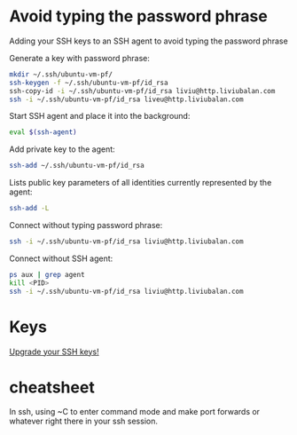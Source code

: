 * Avoid typing the password phrase
Adding your SSH keys to an SSH agent to avoid typing the password phrase

Generate a key with password phrase:
#+BEGIN_SRC bash
mkdir ~/.ssh/ubuntu-vm-pf/
ssh-keygen -f ~/.ssh/ubuntu-vm-pf/id_rsa
ssh-copy-id -i ~/.ssh/ubuntu-vm-pf/id_rsa liviu@http.liviubalan.com
ssh -i ~/.ssh/ubuntu-vm-pf/id_rsa liveu@http.liviubalan.com
#+END_SRC

Start SSH agent and place it into the background:
#+BEGIN_SRC bash
eval $(ssh-agent)
#+END_SRC

Add private key to the agent:
#+BEGIN_SRC bash
ssh-add ~/.ssh/ubuntu-vm-pf/id_rsa
#+END_SRC

Lists public key parameters of all identities currently represented by the agent:
#+BEGIN_SRC bash
ssh-add -L
#+END_SRC

Connect without typing password phrase:
#+BEGIN_SRC bash
ssh -i ~/.ssh/ubuntu-vm-pf/id_rsa liviu@http.liviubalan.com
#+END_SRC

Connect without SSH agent:
#+BEGIN_SRC bash
ps aux | grep agent
kill <PID>
ssh -i ~/.ssh/ubuntu-vm-pf/id_rsa liviu@http.liviubalan.com
#+END_SRC
* Keys
[[https://blog.g3rt.nl/upgrade-your-ssh-keys.html][Upgrade your SSH keys!]]

* cheatsheet

In ssh, using ~C to enter command mode and make port forwards or
whatever right there in your ssh session.
